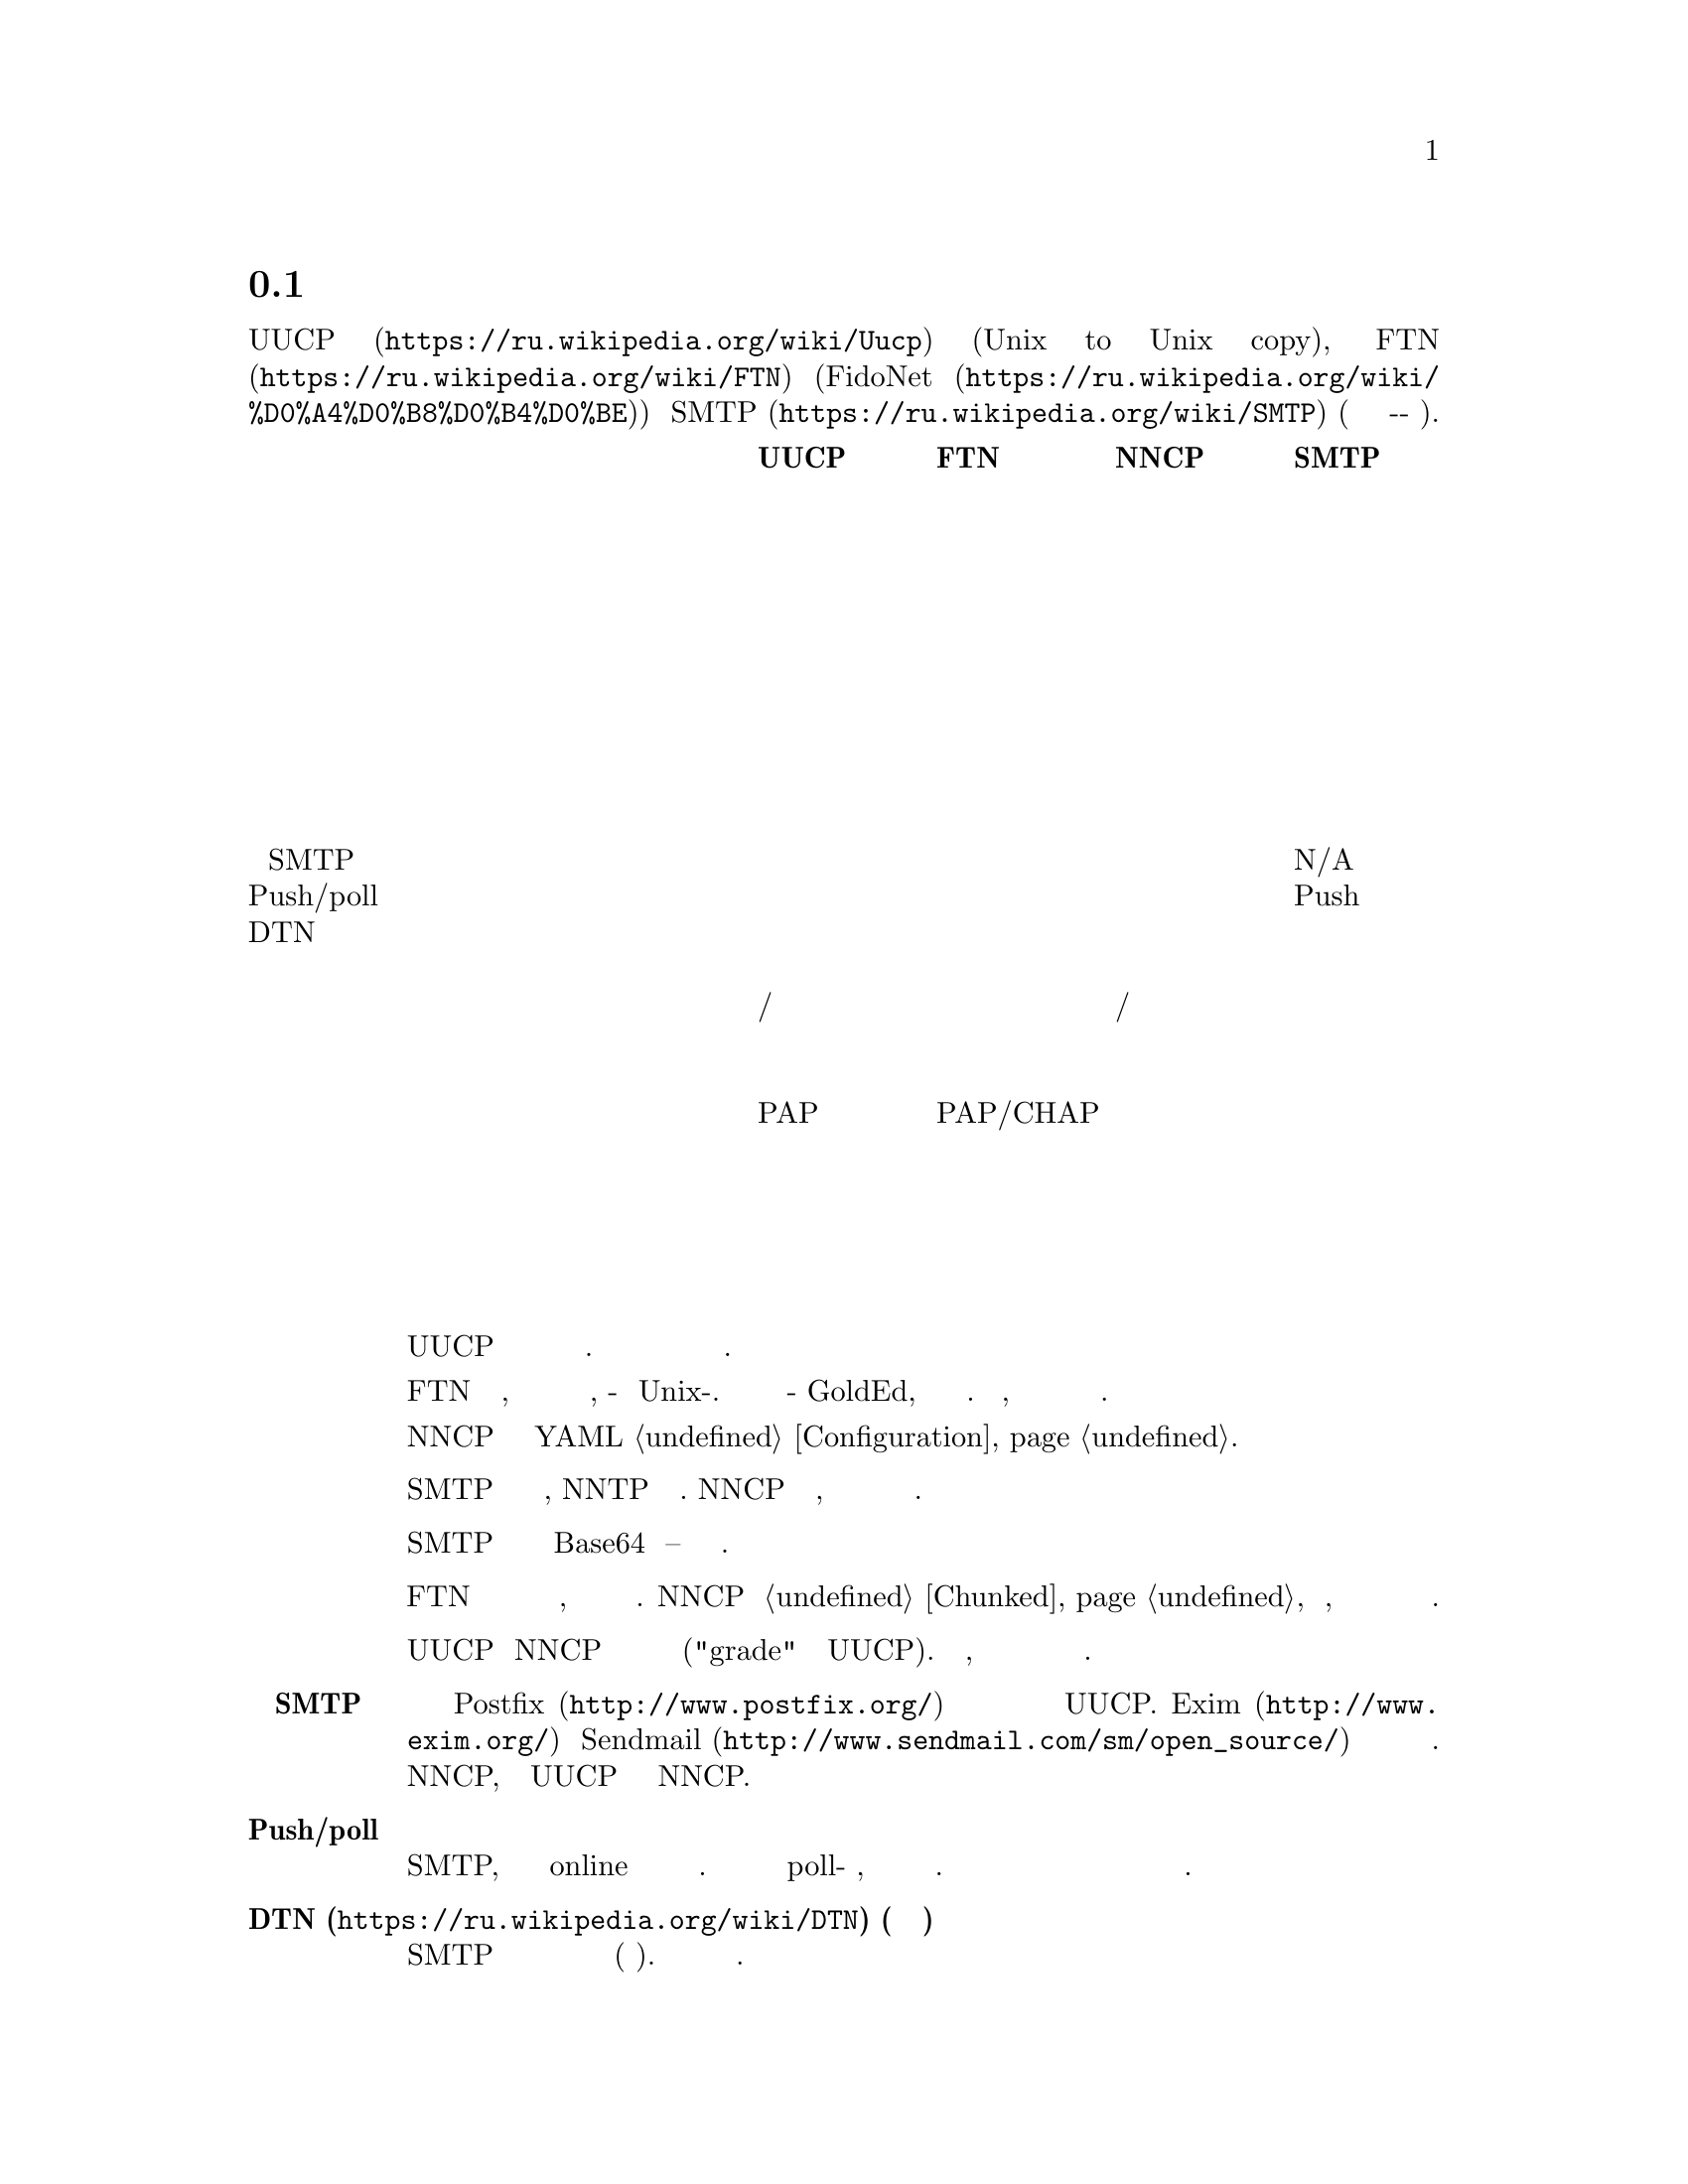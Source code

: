 @node Сравнение
@section Сравнение с существующими решениями

Это сравнение @url{https://ru.wikipedia.org/wiki/Uucp, UUCP}
(Unix to Unix copy), @url{https://ru.wikipedia.org/wiki/FTN, FTN}
(@url{https://ru.wikipedia.org/wiki/%D0%A4%D0%B8%D0%B4%D0%BE, FidoNet})
и @url{https://ru.wikipedia.org/wiki/SMTP, SMTP} (так как это тоже
сохранить-и-переслать режим).

@multitable @columnfractions 0.40 0.15 0.15 0.15 0.15
@headitem @tab UUCP @tab FTN @tab NNCP @tab SMTP

@item Простота настройки @tab Средне @tab Сложно @tab Легко @tab Сложно
@item Передача почты @tab @strong{Да} @tab @strong{Да} @tab @strong{Да} @tab @strong{Да}
@item Передача новостей @tab @strong{Да} @tab @strong{Да} @tab Нет @tab Нет
@item Передача файлов @tab @strong{Да} @tab @strong{Да} @tab @strong{Да} @tab Нет
@item Разбиение файлов на части @tab Нет @tab @strong{Да} @tab @strong{Да} @tab Нет
@item Удалённое исполнение команд @tab @strong{Да} @tab Нет @tab @strong{Да} @tab Нет
@item Возобновляемое скачивание @tab @strong{Да} @tab @strong{Да} @tab @strong{Да} @tab Нет
@item Приоритезация пакетов @tab @strong{Да} @tab Нет @tab @strong{Да} @tab Нет
@item Сжатие почты @tab Нет @tab @strong{Да} @tab @strong{Да} @tab Нет
@item Интеграция с SMTP @tab @strong{Да} @tab Нет @tab @strong{Да} @tab N/A
@item Push/poll модель @tab @strong{Обе} @tab @strong{Обе} @tab @strong{Обе} @tab Push
@item DTN @tab @strong{Да} @tab @strong{Да} @tab @strong{Да} @tab Нет
@item Предполагаемый размер сети @tab Дюжины @tab Глобально @tab Дюжины @tab Глобально
@item Маршрутизация @tab Ручное/статичное @tab Федеративное @tab Ручное/статичное @tab Федеративное
@item Поддержка телефонной сети @tab @strong{Да} @tab @strong{Да} @tab Возможно @tab Нет
@item Анонимные участники @tab @strong{Да} @tab Нет @tab Нет @tab @strong{Да}
@item Аутентификация участников @tab PAP @tab PAP/CHAP @tab публичный ключ @tab Нет
@item Шифрование пакетов @tab Нет @tab Нет @tab @strong{Да} @tab Нет
@item Приватность метаданных @tab Нет @tab Нет @tab @strong{Да} @tab Нет
@item Проверка целостности пакетов @tab Нет @tab Нет @tab @strong{Да} @tab Нет
@item Дружелюбность к флоппинету @tab Нет @tab Нет @tab @strong{Да} @tab Нет

@end multitable

@table @strong

@item Простота установки
    UUCP относительно легко настраивается несколькими строчками в
    нескольких конфигурационных файлах. Но вы вынуждены добавить
    дополнительный уровень шифрования и аутентификации для безопасного
    обмена данными.

    FTN сложен в настройке, потому что это совершенно другой мир
    программного обеспечения, по-сравнению с Unix-ом. Даже редактор
    почты будет какой-нибудь GoldEd, а не обычный почтовый клиент. Более
    того, из коробки не предоставляется никакого шифрования и сильной
    аутентификации.

    NNCP требует редактирование единственного YAML @ref{Configuration,
    конфигурационного файла}.

@item Передача новостей
    SMTP ничего не знает о новостях, NNTP и тому подобному. NNCP тоже не
    знает, потому что на текущий день они уже мало используются.

@item Передача файлов
    SMTP может передавать файлы только в Base64 кодировке -- это очень
    не эффективно.

@item Разбиение файлов на части
    FTN программы могут автоматически разбивать огромные файлы на
    меньшие части, чтобы собрать их воедино на целевом узле. NNCP тоже
    @ref{Chunked, поддерживает} эту возможность, особенно важную когда
    дело касается переносных устройств хранения небольшого объёма.

@item Приоритезация пакетов
    UUCP и NNCP сначала будут отправлять пакеты с высоким приоритетом
    ("grade" в терминологии UUCP). Ваша почта пройдёт, даже если при
    этом в очереди на отправку будут гигабайты файлов.

@item Интеграция с SMTP
    Почтовые серверы типа @url{http://www.postfix.org/, Postfix}
    предоставляют документацию и примеры конфигурации для использования
    с UUCP. @url{http://www.exim.org/, Exim} и
    @url{http://www.sendmail.com/sm/open_source/, Sendmail} тоже
    относительно легко могут быть интегрированы с ним. Для использования
    с NNCP, просто замените UUCP команды на аналогичные NNCP.

@item Push/poll модель
    С SMTP, вы вынуждены ждать в online режиме когда удалённые участники
    отправят вам сообщение. Существуют расширения протокола позволяющие
    делать poll-модель взаимодействия, но они не везде доступны и
    используются. Очень важно быть независимым от заданной модели
    поведения и обмениваться данными с теми возможностями которые у вас
    имеются.

@item @url{https://ru.wikipedia.org/wiki/DTN, DTN} (сеть устойчивая к разрывам)
    SMTP удалит сообщения которые не могут быть доставлены в течении
    длительного времени (несколько дней). Другие решения толерантны к
    длительным задержкам.

@item Маршрутизация
    UUCP и NNCP ничего не знают о маршрутизации. Вы явно должны сообщать
    через какие и к каким узлам нужно посылать пакет.

@item Поддержка телефонной сети
    UUCP и FidoNet всегда из коробки поддерживали работу с модемами.
    Только много лет позже они получили возможность работы поверх
    TCP/IP соединений. SMTP работает только поверх TCP/IP. NNCP на
    данный момент имеет только TCP демон, но ничего не мешает
    использовать другой 8-бит online транспорт.

@item Анонимные участники
    NNCP и FTN являются только друг-к-другу (F2F) сетью. Это очень
    безопасно и предотвращает многие возможные атаки
    человека-по-середине (MitM) и
    @url{https://en.wikipedia.org/wiki/Sybil_attack, Sybil}.

@item Дружелюбность к флоппинету
    Никто, кроме NNCP, не поддерживает штатный обмен данными через
    переносные устройства хранения типа флеш накопителей, CD-ROM-ов,
    лент и жёстких дисков. Это можно сэмулировать для большинства FTN
    программного обеспечения, путём ручного копирования файлов в
    входящие/исходящие директории. Но UUCP и SMTP требуют ещё больше
    ручной работы для этого.

@end table
